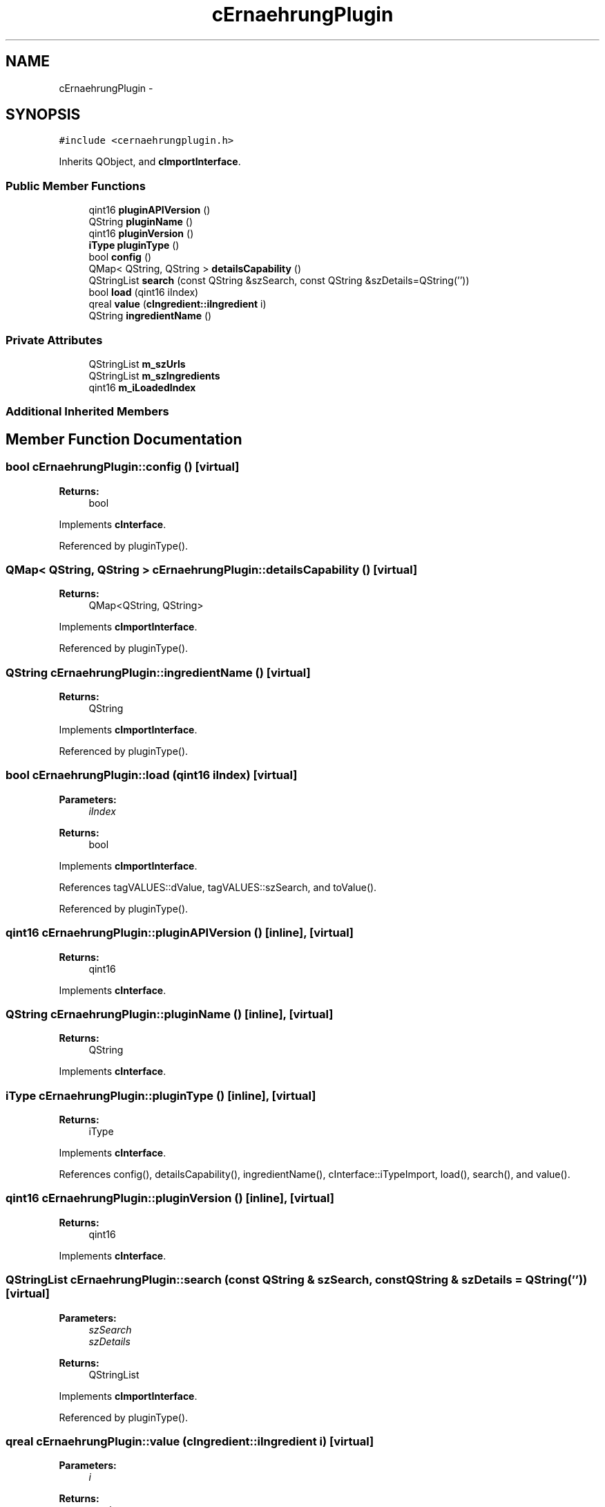 .TH "cErnaehrungPlugin" 3 "Thu Feb 11 2016" "Kooky" \" -*- nroff -*-
.ad l
.nh
.SH NAME
cErnaehrungPlugin \- 
.SH SYNOPSIS
.br
.PP
.PP
\fC#include <cernaehrungplugin\&.h>\fP
.PP
Inherits QObject, and \fBcImportInterface\fP\&.
.SS "Public Member Functions"

.in +1c
.ti -1c
.RI "qint16 \fBpluginAPIVersion\fP ()"
.br
.ti -1c
.RI "QString \fBpluginName\fP ()"
.br
.ti -1c
.RI "qint16 \fBpluginVersion\fP ()"
.br
.ti -1c
.RI "\fBiType\fP \fBpluginType\fP ()"
.br
.ti -1c
.RI "bool \fBconfig\fP ()"
.br
.ti -1c
.RI "QMap< QString, QString > \fBdetailsCapability\fP ()"
.br
.ti -1c
.RI "QStringList \fBsearch\fP (const QString &szSearch, const QString &szDetails=QString(''))"
.br
.ti -1c
.RI "bool \fBload\fP (qint16 iIndex)"
.br
.ti -1c
.RI "qreal \fBvalue\fP (\fBcIngredient::iIngredient\fP i)"
.br
.ti -1c
.RI "QString \fBingredientName\fP ()"
.br
.in -1c
.SS "Private Attributes"

.in +1c
.ti -1c
.RI "QStringList \fBm_szUrls\fP"
.br
.ti -1c
.RI "QStringList \fBm_szIngredients\fP"
.br
.ti -1c
.RI "qint16 \fBm_iLoadedIndex\fP"
.br
.in -1c
.SS "Additional Inherited Members"
.SH "Member Function Documentation"
.PP 
.SS "bool cErnaehrungPlugin::config ()\fC [virtual]\fP"

.PP
\fBReturns:\fP
.RS 4
bool 
.RE
.PP

.PP
Implements \fBcInterface\fP\&.
.PP
Referenced by pluginType()\&.
.SS "QMap< QString, QString > cErnaehrungPlugin::detailsCapability ()\fC [virtual]\fP"

.PP
\fBReturns:\fP
.RS 4
QMap<QString, QString> 
.RE
.PP

.PP
Implements \fBcImportInterface\fP\&.
.PP
Referenced by pluginType()\&.
.SS "QString cErnaehrungPlugin::ingredientName ()\fC [virtual]\fP"

.PP
\fBReturns:\fP
.RS 4
QString 
.RE
.PP

.PP
Implements \fBcImportInterface\fP\&.
.PP
Referenced by pluginType()\&.
.SS "bool cErnaehrungPlugin::load (qint16 iIndex)\fC [virtual]\fP"

.PP
\fBParameters:\fP
.RS 4
\fIiIndex\fP 
.RE
.PP
\fBReturns:\fP
.RS 4
bool 
.RE
.PP

.PP
Implements \fBcImportInterface\fP\&.
.PP
References tagVALUES::dValue, tagVALUES::szSearch, and toValue()\&.
.PP
Referenced by pluginType()\&.
.SS "qint16 cErnaehrungPlugin::pluginAPIVersion ()\fC [inline]\fP, \fC [virtual]\fP"

.PP
\fBReturns:\fP
.RS 4
qint16 
.RE
.PP

.PP
Implements \fBcInterface\fP\&.
.SS "QString cErnaehrungPlugin::pluginName ()\fC [inline]\fP, \fC [virtual]\fP"

.PP
\fBReturns:\fP
.RS 4
QString 
.RE
.PP

.PP
Implements \fBcInterface\fP\&.
.SS "\fBiType\fP cErnaehrungPlugin::pluginType ()\fC [inline]\fP, \fC [virtual]\fP"

.PP
\fBReturns:\fP
.RS 4
iType 
.RE
.PP

.PP
Implements \fBcInterface\fP\&.
.PP
References config(), detailsCapability(), ingredientName(), cInterface::iTypeImport, load(), search(), and value()\&.
.SS "qint16 cErnaehrungPlugin::pluginVersion ()\fC [inline]\fP, \fC [virtual]\fP"

.PP
\fBReturns:\fP
.RS 4
qint16 
.RE
.PP

.PP
Implements \fBcInterface\fP\&.
.SS "QStringList cErnaehrungPlugin::search (const QString & szSearch, const QString & szDetails = \fCQString('')\fP)\fC [virtual]\fP"

.PP
\fBParameters:\fP
.RS 4
\fIszSearch\fP 
.br
\fIszDetails\fP 
.RE
.PP
\fBReturns:\fP
.RS 4
QStringList 
.RE
.PP

.PP
Implements \fBcImportInterface\fP\&.
.PP
Referenced by pluginType()\&.
.SS "qreal cErnaehrungPlugin::value (\fBcIngredient::iIngredient\fP i)\fC [virtual]\fP"

.PP
\fBParameters:\fP
.RS 4
\fIi\fP 
.RE
.PP
\fBReturns:\fP
.RS 4
qreal 
.RE
.PP

.PP
Implements \fBcImportInterface\fP\&.
.PP
References tagVALUES::dValue, and tagVALUES::iIngredient\&.
.PP
Referenced by pluginType()\&.
.SH "Member Data Documentation"
.PP 
.SS "qint16 cErnaehrungPlugin::m_iLoadedIndex\fC [private]\fP"
TODO: describe 
.SS "QStringList cErnaehrungPlugin::m_szIngredients\fC [private]\fP"
TODO: describe 
.SS "QStringList cErnaehrungPlugin::m_szUrls\fC [private]\fP"
TODO: describe 

.SH "Author"
.PP 
Generated automatically by Doxygen for Kooky from the source code\&.
